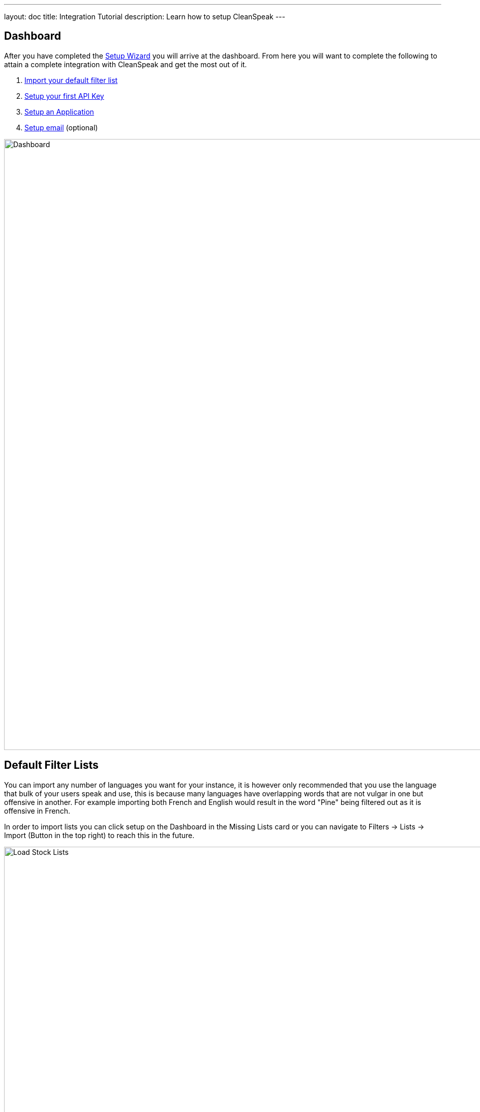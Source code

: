 ---
layout: doc
title: Integration Tutorial
description: Learn how to setup CleanSpeak
---

== Dashboard

After you have completed the link:setup-wizard[Setup Wizard] you will arrive at the dashboard. From here you will want to
complete the following to attain a complete integration with CleanSpeak and get the most out of it.

. link:#default-filter-lists[Import your default filter list]
. link:#api-keys[Setup your first API Key]
. link:configure-an-application[Setup an Application]
. link:#email-settings[Setup email] (optional)

image::dashboard.png[Dashboard,width=1200]

== Default Filter Lists

You can import any number of languages you want for your instance, it is however only recommended that you use the language
that bulk of your users speak and use, this is because many languages have overlapping words that are not vulgar in one but
offensive in another. For example importing both French and English would result in the word "Pine" being filtered out as
it is offensive in French.

In order to import lists you can click setup on the Dashboard in the Missing Lists card or you can navigate to Filters -> Lists -> Import (Button in the top right) to
reach this in the future.

image::default-lists.png[Load Stock Lists,width=1200]

== API Keys

In order to make calls to CleanSpeak you will need an API Key. These keys allow REST calls to be authenticated and gives them controlled access to CleanSpeaks APIs.

See Settings -> API Keys

image::api-key.png[API Keys,width=1200]

== Email Settings

If you want CleanSpeak to send emails for you, you will need to configure the SMTP settings.

See Settings -> System -> Email

image::email-settings.png[Email Settnigs,width=1200]
